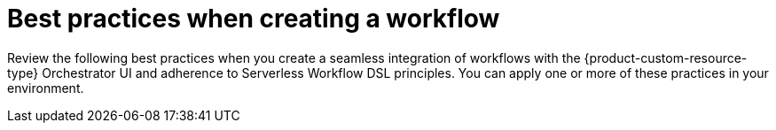:_mod-docs-content-type: CONCEPT

[id="con-best-practices-for-creating-workflows.adoc_{context}"]
= Best practices when creating a workflow

Review the following best practices when you create a seamless integration of workflows with the {product-custom-resource-type} Orchestrator UI and adherence to Serverless Workflow DSL principles. You can apply one or more of these practices in your environment.